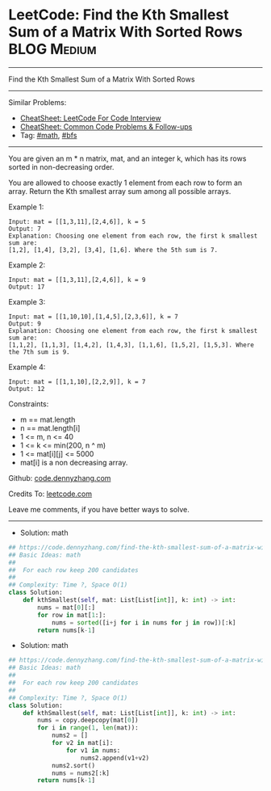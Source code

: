 * LeetCode: Find the Kth Smallest Sum of a Matrix With Sorted Rows :BLOG:Medium:
#+STARTUP: showeverything
#+OPTIONS: toc:nil \n:t ^:nil creator:nil d:nil
:PROPERTIES:
:type:     bfs, math
:END:
---------------------------------------------------------------------
Find the Kth Smallest Sum of a Matrix With Sorted Rows
---------------------------------------------------------------------
#+BEGIN_HTML
<a href="https://github.com/dennyzhang/code.dennyzhang.com/tree/master/problems/find-the-kth-smallest-sum-of-a-matrix-with-sorted-rows"><img align="right" width="200" height="183" src="https://www.dennyzhang.com/wp-content/uploads/denny/watermark/github.png" /></a>
#+END_HTML
Similar Problems:
- [[https://cheatsheet.dennyzhang.com/cheatsheet-leetcode-A4][CheatSheet: LeetCode For Code Interview]]
- [[https://cheatsheet.dennyzhang.com/cheatsheet-followup-A4][CheatSheet: Common Code Problems & Follow-ups]]
- Tag: [[https://code.dennyzhang.com/review-math][#math]], [[https://code.dennyzhang.com/review-bfs][#bfs]]
---------------------------------------------------------------------
You are given an m * n matrix, mat, and an integer k, which has its rows sorted in non-decreasing order.

You are allowed to choose exactly 1 element from each row to form an array. Return the Kth smallest array sum among all possible arrays.
 
Example 1:
#+BEGIN_EXAMPLE
Input: mat = [[1,3,11],[2,4,6]], k = 5
Output: 7
Explanation: Choosing one element from each row, the first k smallest sum are:
[1,2], [1,4], [3,2], [3,4], [1,6]. Where the 5th sum is 7.  
#+END_EXAMPLE

Example 2:
#+BEGIN_EXAMPLE
Input: mat = [[1,3,11],[2,4,6]], k = 9
Output: 17
#+END_EXAMPLE

Example 3:
#+BEGIN_EXAMPLE
Input: mat = [[1,10,10],[1,4,5],[2,3,6]], k = 7
Output: 9
Explanation: Choosing one element from each row, the first k smallest sum are:
[1,1,2], [1,1,3], [1,4,2], [1,4,3], [1,1,6], [1,5,2], [1,5,3]. Where the 7th sum is 9.  
#+END_EXAMPLE

Example 4:
#+BEGIN_EXAMPLE
Input: mat = [[1,1,10],[2,2,9]], k = 7
Output: 12
#+END_EXAMPLE
 
Constraints:

- m == mat.length
- n == mat.length[i]
- 1 <= m, n <= 40
- 1 <= k <= min(200, n ^ m)
- 1 <= mat[i][j] <= 5000
- mat[i] is a non decreasing array.

Github: [[https://github.com/dennyzhang/code.dennyzhang.com/tree/master/problems/find-the-kth-smallest-sum-of-a-matrix-with-sorted-rows][code.dennyzhang.com]]

Credits To: [[https://leetcode.com/problems/find-the-kth-smallest-sum-of-a-matrix-with-sorted-rows/description/][leetcode.com]]

Leave me comments, if you have better ways to solve.
---------------------------------------------------------------------
- Solution: math

#+BEGIN_SRC python
## https://code.dennyzhang.com/find-the-kth-smallest-sum-of-a-matrix-with-sorted-rows
## Basic Ideas: math
##
##  For each row keep 200 candidates
##
## Complexity: Time ?, Space O(1)
class Solution:
    def kthSmallest(self, mat: List[List[int]], k: int) -> int:
        nums = mat[0][:]
        for row in mat[1:]:
            nums = sorted([i+j for i in nums for j in row])[:k]
        return nums[k-1]
#+END_SRC

- Solution: math

#+BEGIN_SRC python
## https://code.dennyzhang.com/find-the-kth-smallest-sum-of-a-matrix-with-sorted-rows
## Basic Ideas: math
##
##  For each row keep 200 candidates
##
## Complexity: Time ?, Space O(1)
class Solution:
    def kthSmallest(self, mat: List[List[int]], k: int) -> int:
        nums = copy.deepcopy(mat[0])
        for i in range(1, len(mat)):
            nums2 = []
            for v2 in mat[i]:
                for v1 in nums:
                    nums2.append(v1+v2)
            nums2.sort()
            nums = nums2[:k]
        return nums[k-1]
#+END_SRC

#+BEGIN_HTML
<div style="overflow: hidden;">
<div style="float: left; padding: 5px"> <a href="https://www.linkedin.com/in/dennyzhang001"><img src="https://www.dennyzhang.com/wp-content/uploads/sns/linkedin.png" alt="linkedin" /></a></div>
<div style="float: left; padding: 5px"><a href="https://github.com/dennyzhang"><img src="https://www.dennyzhang.com/wp-content/uploads/sns/github.png" alt="github" /></a></div>
<div style="float: left; padding: 5px"><a href="https://www.dennyzhang.com/slack" target="_blank" rel="nofollow"><img src="https://www.dennyzhang.com/wp-content/uploads/sns/slack.png" alt="slack"/></a></div>
</div>
#+END_HTML
